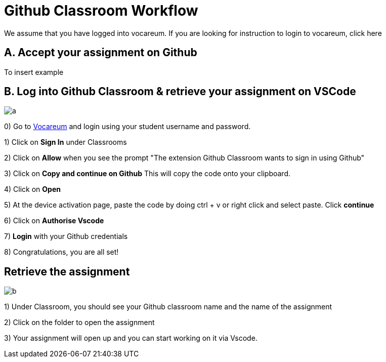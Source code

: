 = Github Classroom Workflow

We assume that you have logged into vocareum. If you are looking for instruction to login to vocareum, [line-through]#click here#



== A. Accept your assignment on Github 

To insert example


== B. Log into Github Classroom & retrieve your assignment on VSCode


image:a.gif[a]  

0) Go to https://labs.vocareum.com/main/main.php[Vocareum] and login using your student username and password.

1) Click on *Sign In* under Classrooms

2) Click on *Allow* when you see the prompt "The extension Github Classroom wants to sign in using Github"

3) Click on *Copy and continue on Github* This will copy the code onto your clipboard.

4) Click on *Open*

5) At the device activation page, paste the code by doing ctrl + v or right click and select paste. Click *continue*

6) Click on *Authorise Vscode*

7) *Login* with your Github credentials

8) Congratulations, you are all set!

== Retrieve the assignment

image:b.gif[b]  

1) Under Classroom, you should see your Github classroom name and the name of the assignment 

2) Click on the folder to open the assignment

3) Your assignment will open up and you can start working on it via Vscode.

